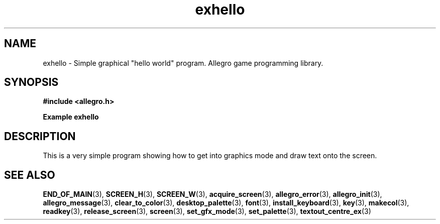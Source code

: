 .\" Generated by the Allegro makedoc utility
.TH exhello 3 "version 4.4.3" "Allegro" "Allegro manual"
.SH NAME
exhello \- Simple graphical "hello world" program. Allegro game programming library.\&
.SH SYNOPSIS
.B #include <allegro.h>

.sp
.B Example exhello
.SH DESCRIPTION
This is a very simple program showing how to get into graphics
mode and draw text onto the screen.

.SH SEE ALSO
.BR END_OF_MAIN (3),
.BR SCREEN_H (3),
.BR SCREEN_W (3),
.BR acquire_screen (3),
.BR allegro_error (3),
.BR allegro_init (3),
.BR allegro_message (3),
.BR clear_to_color (3),
.BR desktop_palette (3),
.BR font (3),
.BR install_keyboard (3),
.BR key (3),
.BR makecol (3),
.BR readkey (3),
.BR release_screen (3),
.BR screen (3),
.BR set_gfx_mode (3),
.BR set_palette (3),
.BR textout_centre_ex (3)
